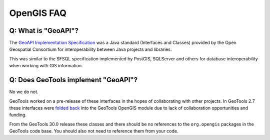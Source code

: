OpenGIS FAQ
-----------

Q: What is "GeoAPI"?
^^^^^^^^^^^^^^^^^^^^

The `GeoAPI Implementation Specification <https://www.ogc.org/standard/geoapi/>`__ was a Java standard (Interfaces and Classes) provided by the Open Geospatial Consortium for interoperability between Java projects and libraries.

This was similar to the SFSQL specification implemented by PostGIS, SQLServer and others for database interoperability when working with GIS information.

Q: Does GeoTools implement "GeoAPI"?
^^^^^^^^^^^^^^^^^^^^^^^^^^^^^^^^^^^^

No we do not.

GeoTools worked on a pre-release of these interfaces in the hopes of collaborating with other projects. In GeoTools 2.7 these interfaces were `folded back <https://osgeo-org.atlassian.net/browse/GEOT-3364>`__ into the GeoTools OpenGIS module due to lack of collaboration opportunities and funding.

From the GeoTools 30.0 release these classes and there should be no references to the ``org.opengis`` packages in the GeoTools code base. You should also not need to reference them from your code. 

.. ToDo Add link to script to clean up customer code here


